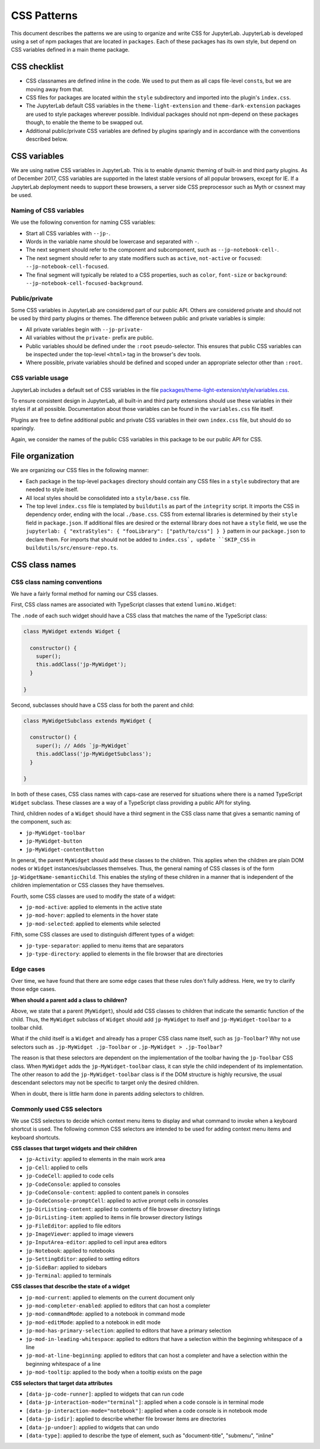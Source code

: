 .. Copyright (c) Jupyter Development Team.
.. Distributed under the terms of the Modified BSD License.

.. _css:

CSS Patterns
============

This document describes the patterns we are using to organize and write
CSS for JupyterLab. JupyterLab is developed using a set of npm packages
that are located in ``packages``. Each of these packages has its own
style, but depend on CSS variables defined in a main theme package.

CSS checklist
-------------

-  CSS classnames are defined inline in the code. We used to put them as
   all caps file-level ``const``\ s, but we are moving away from that.
-  CSS files for packages are located within the ``style``
   subdirectory and imported into the plugin's ``index.css``.
-  The JupyterLab default CSS variables in the ``theme-light-extension``
   and ``theme-dark-extension`` packages are used to style packages
   wherever possible. Individual packages should not npm-depend on
   these packages though, to enable the theme to be swapped out.
-  Additional public/private CSS variables are defined by plugins
   sparingly and in accordance with the conventions described below.

CSS variables
-------------

We are using native CSS variables in JupyterLab. This is to enable
dynamic theming of built-in and third party plugins. As of December
2017, CSS variables are supported in the latest stable versions of all
popular browsers, except for IE. If a JupyterLab deployment needs to
support these browsers, a server side CSS preprocessor such as Myth or
cssnext may be used.

Naming of CSS variables
^^^^^^^^^^^^^^^^^^^^^^^

We use the following convention for naming CSS variables:

-  Start all CSS variables with ``--jp-``.
-  Words in the variable name should be lowercase and separated with
   ``-``.
-  The next segment should refer to the component and subcomponent, such
   as ``--jp-notebook-cell-``.
-  The next segment should refer to any state modifiers such as
   ``active``, ``not-active`` or ``focused``:
   ``--jp-notebook-cell-focused``.
-  The final segment will typically be related to a CSS properties, such
   as ``color``, ``font-size`` or ``background``:
   ``--jp-notebook-cell-focused-background``.

Public/private
^^^^^^^^^^^^^^

Some CSS variables in JupyterLab are considered part of our public API.
Others are considered private and should not be used by third party
plugins or themes. The difference between public and private variables
is simple:

-  All private variables begin with ``--jp-private-``
-  All variables without the ``private-`` prefix are public.
-  Public variables should be defined under the ``:root``
   pseudo-selector. This ensures that public CSS variables can be
   inspected under the top-level ``<html>`` tag in the browser's dev
   tools.
-  Where possible, private variables should be defined and scoped under
   an appropriate selector other than ``:root``.

CSS variable usage
^^^^^^^^^^^^^^^^^^

JupyterLab includes a default set of CSS variables in the file
`packages/theme-light-extension/style/variables.css <https://github.com/jupyterlab/jupyterlab/blob/4.3.x/packages/theme-light-extension/style/variables.css>`_.

To ensure consistent design in JupyterLab, all built-in and third party
extensions should use these variables in their styles if at all
possible. Documentation about those variables can be found in the
``variables.css`` file itself.

Plugins are free to define additional public and private CSS variables
in their own ``index.css`` file, but should do so sparingly.

Again, we consider the names of the public CSS variables in this package
to be our public API for CSS.

File organization
-----------------

We are organizing our CSS files in the following manner:

-  Each package in the top-level ``packages`` directory should contain
   any CSS files in a ``style`` subdirectory that are needed to style
   itself.
-  All local styles should be consolidated into a ``style/base.css`` file.
-  The top level ``index.css`` file is templated by ``buildutils`` as
   part of the ``integrity`` script.  It imports the CSS in dependency order,
   ending with the local ``./base.css``.  CSS from external libraries is
   determined by their ``style`` field in ``package.json``.  If additional
   files are desired or the external library does not have a ``style`` field,
   we use the ``jupyterlab: { "extraStyles": { "fooLibrary": ["path/to/css"] } }``
   pattern in our ``package.json`` to declare them.  For imports that should not be added to ``index.css`, update ``SKIP_CSS`` in ``buildutils/src/ensure-repo.ts``.



CSS class names
---------------

CSS class naming conventions
^^^^^^^^^^^^^^^^^^^^^^^^^^^^

We have a fairly formal method for naming our CSS classes.

First, CSS class names are associated with TypeScript classes that
extend ``lumino.Widget``:

The ``.node`` of each such widget should have a CSS class that matches
the name of the TypeScript class:

.. code:: TypeScript



    class MyWidget extends Widget {

      constructor() {
        super();
        this.addClass('jp-MyWidget');
      }

    }

Second, subclasses should have a CSS class for both the parent and
child:

.. code:: TypeScript

    class MyWidgetSubclass extends MyWidget {

      constructor() {
        super(); // Adds `jp-MyWidget`
        this.addClass('jp-MyWidgetSubclass');
      }

    }

In both of these cases, CSS class names with caps-case are reserved for
situations where there is a named TypeScript ``Widget`` subclass. These
classes are a way of a TypeScript class providing a public API for
styling.

Third, children nodes of a ``Widget`` should have a third segment in the
CSS class name that gives a semantic naming of the component, such as:

-  ``jp-MyWidget-toolbar``
-  ``jp-MyWidget-button``
-  ``jp-MyWidget-contentButton``

In general, the parent ``MyWidget`` should add these classes to the
children. This applies when the children are plain DOM nodes or
``Widget`` instances/subclasses themselves. Thus, the general naming of
CSS classes is of the form ``jp-WidgetName-semanticChild``. This enables
the styling of these children in a manner that is independent of the
children implementation or CSS classes they have themselves.

Fourth, some CSS classes are used to modify the state of a widget:

-  ``jp-mod-active``: applied to elements in the active state
-  ``jp-mod-hover``: applied to elements in the hover state
-  ``jp-mod-selected``: applied to elements while selected

Fifth, some CSS classes are used to distinguish different types of a
widget:

-  ``jp-type-separator``: applied to menu items that are separators
-  ``jp-type-directory``: applied to elements in the file browser that
   are directories

Edge cases
^^^^^^^^^^

Over time, we have found that there are some edge cases that these rules
don't fully address. Here, we try to clarify those edge cases.

**When should a parent add a class to children?**

Above, we state that a parent (``MyWidget``), should add CSS classes to
children that indicate the semantic function of the child. Thus, the
``MyWidget`` subclass of ``Widget`` should add ``jp-MyWidget`` to itself
and ``jp-MyWidget-toolbar`` to a toolbar child.

What if the child itself is a ``Widget`` and already has a proper CSS
class name itself, such as ``jp-Toolbar``? Why not use selectors such as
``.jp-MyWidget .jp-Toolbar`` or ``.jp-MyWidget > .jp-Toolbar``?

The reason is that these selectors are dependent on the implementation
of the toolbar having the ``jp-Toolbar`` CSS class. When ``MyWidget``
adds the ``jp-MyWidget-toolbar`` class, it can style the child
independent of its implementation. The other reason to add the
``jp-MyWidget-toolbar`` class is if the DOM structure is highly
recursive, the usual descendant selectors may not be specific to target
only the desired children.

When in doubt, there is little harm done in parents adding selectors to
children.

.. _css-selectors:

Commonly used CSS selectors
^^^^^^^^^^^^^^^^^^^^^^^^^^^^^

We use CSS selectors to decide which context menu items to display and what command
to invoke when a keyboard shortcut is used. The following common CSS selectors are
intended to be used for adding context menu items and keyboard shortcuts.

**CSS classes that target widgets and their children**

-  ``jp-Activity``: applied to elements in the main work area
-  ``jp-Cell``: applied to cells
-  ``jp-CodeCell``: applied to code cells
-  ``jp-CodeConsole``: applied to consoles
-  ``jp-CodeConsole-content``: applied to content panels in consoles
-  ``jp-CodeConsole-promptCell``: applied to active prompt cells in consoles
-  ``jp-DirListing-content``: applied to contents of file browser directory listings
-  ``jp-DirListing-item``: applied to items in file browser directory listings
-  ``jp-FileEditor``: applied to file editors
-  ``jp-ImageViewer``: applied to image viewers
-  ``jp-InputArea-editor``: applied to cell input area editors
-  ``jp-Notebook``: applied to notebooks
-  ``jp-SettingEditor``: applied to setting editors
-  ``jp-SideBar``: applied to sidebars
-  ``jp-Terminal``: applied to terminals

**CSS classes that describe the state of a widget**

-  ``jp-mod-current``: applied to elements on the current document only
-  ``jp-mod-completer-enabled``: applied to editors that can host a completer
-  ``jp-mod-commandMode``: applied to a notebook in command mode
-  ``jp-mod-editMode``: applied to a notebook in edit mode
-  ``jp-mod-has-primary-selection``: applied to editors that have a primary selection
-  ``jp-mod-in-leading-whitespace``: applied to editors that have a selection within the beginning whitespace of a line
-  ``jp-mod-at-line-beginning``: applied to editors that can host a completer and have a selection within the beginning whitespace of a line
-  ``jp-mod-tooltip``: applied to the body when a tooltip exists on the page

**CSS selectors that target data attributes**

-  ``[data-jp-code-runner]``: applied to widgets that can run code
-  ``[data-jp-interaction-mode="terminal"]``: applied when a code console is in terminal mode
-  ``[data-jp-interaction-mode="notebook"]``: applied when a code console is in notebook mode
-  ``[data-jp-isdir]``: applied to describe whether file browser items are directories
-  ``[data-jp-undoer]``: applied to widgets that can undo
-  ``[data-type]``: applied to describe the type of element, such as "document-title", "submenu", "inline"
